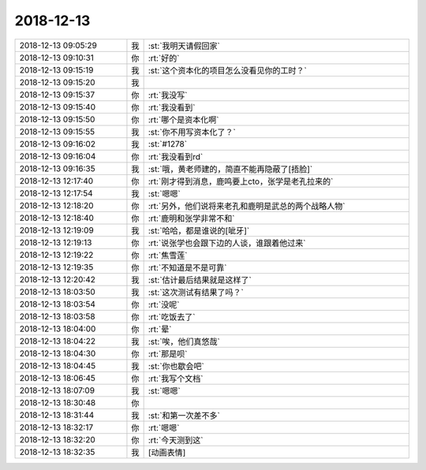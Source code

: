 2018-12-13
-------------

.. list-table::
   :widths: 25, 1, 60

   * - 2018-12-13 09:05:29
     - 我
     - :st:`我明天请假回家`
   * - 2018-12-13 09:10:31
     - 你
     - :rt:`好的`
   * - 2018-12-13 09:15:19
     - 我
     - :st:`这个资本化的项目怎么没看见你的工时？`
   * - 2018-12-13 09:15:20
     - 我
     - .. image:: images/249580.jpg
          :width: 100px
   * - 2018-12-13 09:15:37
     - 你
     - :rt:`我没写`
   * - 2018-12-13 09:15:40
     - 你
     - :rt:`我没看到`
   * - 2018-12-13 09:15:50
     - 你
     - :rt:`哪个是资本化啊`
   * - 2018-12-13 09:15:55
     - 我
     - :st:`你不用写资本化了？`
   * - 2018-12-13 09:16:02
     - 我
     - :st:`#1278`
   * - 2018-12-13 09:16:04
     - 你
     - :rt:`我没看到rd`
   * - 2018-12-13 09:16:35
     - 我
     - :st:`哦，黄老师建的，简直不能再隐蔽了[捂脸]`
   * - 2018-12-13 12:17:40
     - 你
     - :rt:`刚才得到消息，鹿鸣要上cto，张学是老孔拉来的`
   * - 2018-12-13 12:17:54
     - 我
     - :st:`嗯嗯`
   * - 2018-12-13 12:18:20
     - 你
     - :rt:`另外，他们说将来老孔和鹿明是武总的两个战略人物`
   * - 2018-12-13 12:18:40
     - 你
     - :rt:`鹿明和张学非常不和`
   * - 2018-12-13 12:19:09
     - 我
     - :st:`哈哈，都是谁说的[呲牙]`
   * - 2018-12-13 12:19:13
     - 你
     - :rt:`说张学也会跟下边的人谈，谁跟着他过来`
   * - 2018-12-13 12:19:22
     - 你
     - :rt:`焦雪莲`
   * - 2018-12-13 12:19:35
     - 你
     - :rt:`不知道是不是可靠`
   * - 2018-12-13 12:20:42
     - 我
     - :st:`估计最后结果就是这样了`
   * - 2018-12-13 18:03:50
     - 我
     - :st:`这次测试有结果了吗？`
   * - 2018-12-13 18:03:54
     - 你
     - :rt:`没呢`
   * - 2018-12-13 18:03:58
     - 你
     - :rt:`吃饭去了`
   * - 2018-12-13 18:04:00
     - 你
     - :rt:`晕`
   * - 2018-12-13 18:04:22
     - 我
     - :st:`唉，他们真悠哉`
   * - 2018-12-13 18:04:30
     - 你
     - :rt:`那是呗`
   * - 2018-12-13 18:04:45
     - 我
     - :st:`你也歇会吧`
   * - 2018-12-13 18:06:45
     - 你
     - :rt:`我写个文档`
   * - 2018-12-13 18:07:09
     - 我
     - :st:`嗯嗯`
   * - 2018-12-13 18:30:48
     - 你
     - .. image:: images/249606.jpg
          :width: 100px
   * - 2018-12-13 18:31:44
     - 我
     - :st:`和第一次差不多`
   * - 2018-12-13 18:32:17
     - 你
     - :rt:`嗯嗯`
   * - 2018-12-13 18:32:20
     - 你
     - :rt:`今天测到这`
   * - 2018-12-13 18:32:35
     - 我
     - [动画表情]